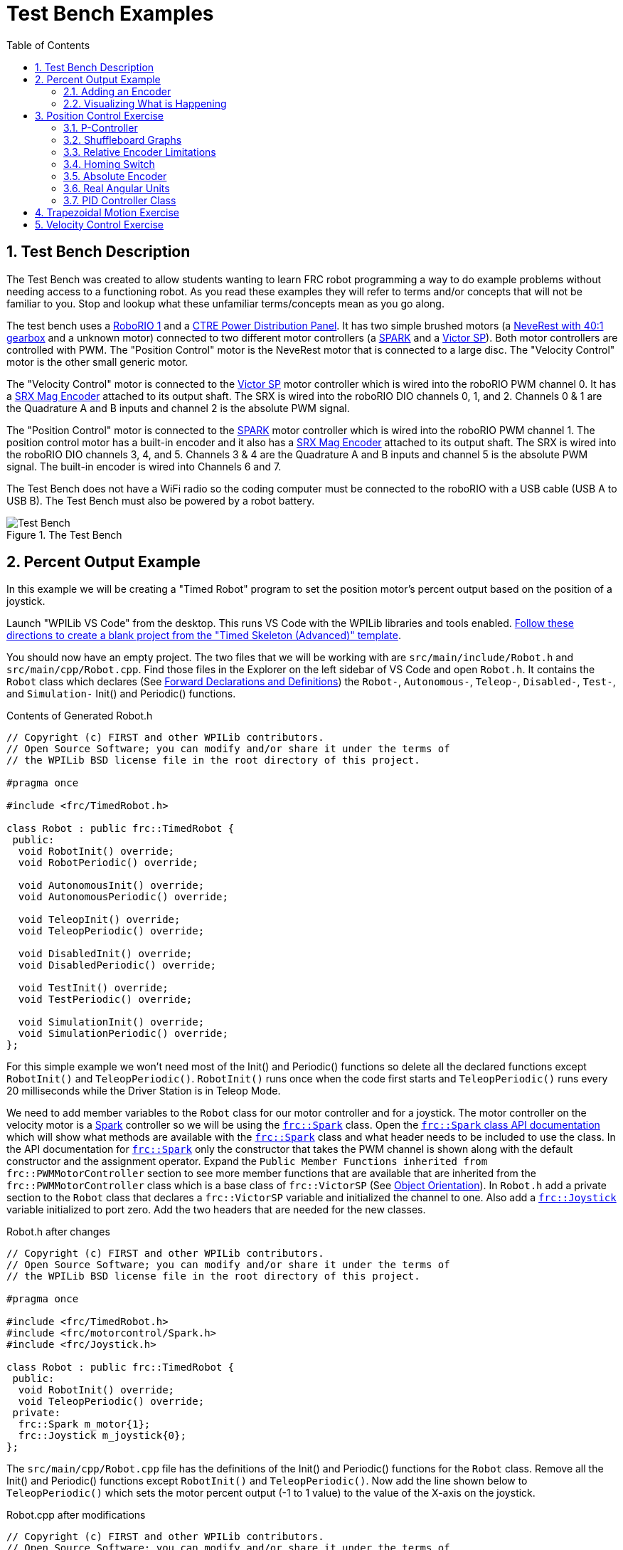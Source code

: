 = Test Bench Examples
:source-highlighter: highlight.js
:xrefstyle: short
:stem:
:sectnums:
:idprefix:
:idseparator: -
:CPP: C++
:toc:

== Test Bench Description

The Test Bench was created to allow students wanting to learn FRC robot programming a way to do example problems without needing access to a functioning robot.  As you read these examples they will refer to terms and/or concepts that will not be familiar to you.  Stop and lookup what these unfamiliar terms/concepts mean as you go along.  

The test bench uses a https://docs.wpilib.org/en/stable/docs/software/roborio-info/roborio-introduction.html[RoboRIO 1] and a https://docs.wpilib.org/en/stable/docs/controls-overviews/control-system-hardware.html#ctre-power-distribution-panel[CTRE Power Distribution Panel].  It has two simple brushed motors (a https://www.andymark.com/products/neverest-classic-40-gearmotor[NeveRest with 40:1 gearbox] and a unknown motor) connected to two different motor controllers (a https://docs.wpilib.org/en/stable/docs/controls-overviews/control-system-hardware.html#spark-motor-controller[SPARK] and a https://docs.wpilib.org/en/stable/docs/controls-overviews/control-system-hardware.html#victor-sp[Victor SP]).  Both motor controllers are controlled with PWM. The "Position Control" motor is the NeveRest motor that is connected to a large disc.  The "Velocity Control" motor is the other small generic motor.

The "Velocity Control" motor is connected to the https://docs.wpilib.org/en/stable/docs/controls-overviews/control-system-hardware.html#victor-sp[Victor SP] motor controller which is wired into the roboRIO PWM channel 0.  It has a https://store.ctr-electronics.com/srx-mag-encoder/[SRX Mag Encoder] attached to its output shaft.  The SRX is wired into the roboRIO DIO channels 0, 1, and 2.  Channels 0 & 1 are the Quadrature A and B inputs and channel 2 is the absolute PWM signal.

The "Position Control" motor is connected to the https://docs.wpilib.org/en/stable/docs/controls-overviews/control-system-hardware.html#spark-motor-controller[SPARK] motor controller which is wired into the roboRIO PWM channel 1.  The position control motor has a built-in encoder and it also has a https://store.ctr-electronics.com/srx-mag-encoder/[SRX Mag Encoder] attached to its output shaft.  The SRX is wired into the roboRIO DIO channels 3, 4, and 5. Channels 3 & 4 are the Quadrature A and B inputs and channel 5 is the absolute PWM signal. The built-in encoder is wired into Channels 6 and 7.

The Test Bench does not have a WiFi radio so the coding computer must be connected to the roboRIO with a USB cable (USB A to USB B).  The Test Bench must also be powered by a robot battery.

.The Test Bench
image::img/TestBench.jpg[Test Bench, align="center"]

== Percent Output Example

In this example we will be creating a "Timed Robot" program to set the position motor's percent output based on the position of a joystick.

Launch "WPILib VS Code" from the desktop.  This runs VS Code with the WPILib libraries and tools enabled. https://docs.wpilib.org/en/stable/docs/software/vscode-overview/creating-robot-program.html[Follow these directions to create a blank project from the "Timed Skeleton (Advanced)" template].

You should now have an empty project.  The two files that we will be working with are `src/main/include/Robot.h` and `src/main/cpp/Robot.cpp`.  Find those files in the Explorer on the left sidebar of VS Code and open `Robot.h`.  It contains the `Robot` class which declares (See https://www.learncpp.com/cpp-tutorial/forward-declarations/[Forward Declarations and Definitions]) the `Robot-`, `Autonomous-`, `Teleop-`, `Disabled-`, `Test-`, and `Simulation-` Init() and Periodic() functions.

.Contents of Generated Robot.h
[source,C++]
----
// Copyright (c) FIRST and other WPILib contributors.
// Open Source Software; you can modify and/or share it under the terms of
// the WPILib BSD license file in the root directory of this project.

#pragma once

#include <frc/TimedRobot.h>

class Robot : public frc::TimedRobot {
 public:
  void RobotInit() override;
  void RobotPeriodic() override;

  void AutonomousInit() override;
  void AutonomousPeriodic() override;

  void TeleopInit() override;
  void TeleopPeriodic() override;

  void DisabledInit() override;
  void DisabledPeriodic() override;

  void TestInit() override;
  void TestPeriodic() override;

  void SimulationInit() override;
  void SimulationPeriodic() override;
};
----

For this simple example we won't need most of the Init() and Periodic() functions so delete all the declared functions except `RobotInit()` and `TeleopPeriodic()`.  `RobotInit()` runs once when the code first starts and `TeleopPeriodic()` runs every 20 milliseconds while the  Driver Station is in Teleop Mode.

We need to add member variables to the `Robot` class for our motor controller and for a joystick.  The motor controller on the velocity motor is a https://docs.wpilib.org/en/stable/docs/controls-overviews/control-system-hardware.html#spark-motor-controller[Spark] controller so we will be using the https://github.wpilib.org/allwpilib/docs/release/cpp/classfrc_1_1_spark.html[`frc::Spark`] class.  Open the https://github.wpilib.org/allwpilib/docs/release/cpp/classfrc_1_1_spark.html[`frc::Spark` class API documentation] which will show what methods are available with the https://github.wpilib.org/allwpilib/docs/release/cpp/classfrc_1_1_spark.html[`frc::Spark`] class and what header needs to be included to use the class.  In the API documentation for https://github.wpilib.org/allwpilib/docs/release/cpp/classfrc_1_1_spark.html[`frc::Spark`] only the constructor that takes the PWM channel is shown along with the default constructor and the assignment operator.  Expand the `Public Member Functions inherited from frc::PWMMotorController` section to see more member functions that are available that are inherited from the `frc::PWMMotorController` class which is a base class of `frc::VictorSP` (See xref:CPP_Lessons.adoc#object-orientation[Object Orientation]).  In `Robot.h` add a private section to the `Robot` class that declares a `frc::VictorSP` variable and initialized the channel to one. Also add a https://github.wpilib.org/allwpilib/docs/release/cpp/classfrc_1_1_joystick.html[`frc::Joystick`] variable initialized to port zero. Add the two headers that are needed for the new classes.

.Robot.h after changes
[source,C++]
----
// Copyright (c) FIRST and other WPILib contributors.
// Open Source Software; you can modify and/or share it under the terms of
// the WPILib BSD license file in the root directory of this project.

#pragma once

#include <frc/TimedRobot.h>
#include <frc/motorcontrol/Spark.h>
#include <frc/Joystick.h>

class Robot : public frc::TimedRobot {
 public:
  void RobotInit() override;
  void TeleopPeriodic() override;
 private:
  frc::Spark m_motor{1};
  frc::Joystick m_joystick{0};
};
----

The `src/main/cpp/Robot.cpp` file has the definitions of the Init() and Periodic() functions for the `Robot` class. Remove all the Init() and Periodic() functions except `RobotInit()` and `TeleopPeriodic()`.  Now add the line shown below to `TeleopPeriodic()` which sets the motor percent output (-1 to 1 value) to the value of the X-axis on the joystick.

.Robot.cpp after modifications
[source,C++]
----
// Copyright (c) FIRST and other WPILib contributors.
// Open Source Software; you can modify and/or share it under the terms of
// the WPILib BSD license file in the root directory of this project.

#include "Robot.h"

void Robot::RobotInit() {}

void Robot::TeleopPeriodic() {
  m_motor.Set( m_joystick.GetX() );
}

#ifndef RUNNING_FRC_TESTS
int main() {
  return frc::StartRobot<Robot>();
}
#endif
----

Compile the project and make sure there are no errors.  Then connect to the test bench with a USB cable and power the test bench. Connect a joystick to the coding laptop and run the Driver Station.  Now deploy the code to the roboRIO.  Select `Teleop` on the driver station and press `Enable`.  The joystick should control the speed of the motor.

=== Adding an Encoder

We are going to add the built-in encoder to our program so we can see how many revolutions the motor has turned and how fast it is turning.  In `Robot.h`, use the https://github.wpilib.org/allwpilib/docs/release/cpp/classfrc_1_1_encoder.html[`frc::Encoder`] class to declare a variable for the encoder on channels 6 and 7.

.Changes to Robot.h
[source,C++]
----
  // Add the following header:
#include <frc/Encoder.h>

... 

    // Add a private member variable such as:
  frc::Encoder m_enc{ 6, 7 };
----

=== Visualizing What is Happening

The `Shuffleboard` program is used to communicate with the roboRIO.  The roboRIO can send information to `Shuffleboard` and `Shuffleboard` can be used to send information to the roboRIO.  The https://github.wpilib.org/allwpilib/docs/release/cpp/classfrc_1_1_smart_dashboard.html[`frc::SmartDashboard`] class is one method to communicate with `Shuffleboard`.  We will use the *static* member functions of the https://github.wpilib.org/allwpilib/docs/release/cpp/classfrc_1_1_smart_dashboard.html[`frc::SmartDashboard`] class to add information about the motor and the joystick position to `Shuffleboard`. 

[sidebar%collaspable]
****
*{CPP}* classes with *static* member functions are used like regular functions. You do not create instances of the class. See https://www.learncpp.com/cpp-tutorial/static-member-functions/[Static Member Functions]
****

Modify `Robot.cpp` to the following:

[source,C++]
----
#include "Robot.h"
#include <frc/smartdashboard/SmartDashboard.h>

void Robot::RobotInit() {
  frc::SmartDashboard::PutData( "Velocity Motor", &m_motor );
  frc::SmartDashboard::PutData( "Encoder", &m_enc );
}

void Robot::TeleopPeriodic() {
  double x_axis = m_joystick.GetX();

  frc::SmartDashboard::PutNumber( "Joystick X-axis", x_axis );
  m_motor.Set( x_axis );
}

#ifndef RUNNING_FRC_TESTS
int main() {
  return frc::StartRobot<Robot>();
}
#endif
----

Compile and deploy the code to the test bench.  Run shuffleboard and select the "SmartDashboard" tab.  Select `Teleop` in the Driver Station and `Enable` the roboRIO.  As you move the joystick, `Shuffleboard` will display the joystick output, the motor percent output (which should be the same), and the encoder position and velocity.

== Position Control Exercise

The Percent Output Example (<<percent-output-example>>) above is the most simplistic way of controlling a motor.  Percent output control cannot perform the kinds of control that are needed for almost all robotic systems.  This project will move a motor to a specified position and hold it there.  It will use P-control (position-control) to maintain the desired position which is a *feedback* control algorithm.

If you haven't already, read the xref:README.adoc#motion-control[Motion Control] section and watch the "PID Video, Part 1" in the first part of that section.  This example builds on the project that was created in <<percent-output-example>> so you will need the code from that project.  

=== P-Controller

The video in the first part of the xref:README.adoc#motion-control[Motion Control] section does a good job of describing what a P-controller does but I will reiterate it here.  The idea is to measure the current position of the robot mechanism (*y*) and then take the difference between the desired position (*r*) and the current position (*y*) and consider this the current error (*e*).  We then set the motor percent output to this error multiplied by a constant to scale things correctly.

[.text-center]
****
Motor Output = *K~p~* * *e* = *K~p~* * ( *r* - *y* )
****

* #TASK 1# -- Modify the code to hold the position 0 while the button *A* is held down and then move to the position 500 when the *B* button is held down.  Write the P-controller yourself as is done in video "PID Video, Part 1" in the xref:README.adoc#motion-control[Motion Control] section and determine a decent estimate for the *K~p~* constant.

=== Shuffleboard Graphs

Read the https://docs.wpilib.org/en/stable/docs/software/dashboards/shuffleboard/index.html[Shuffleboard^] documentation and in particular https://docs.wpilib.org/en/stable/docs/software/dashboards/shuffleboard/getting-started/shuffleboard-graphs.html[Working with Graphs].

* #TASK 2# -- Graph the desired position and the actual encoder position in `Shuffleboard` as you move from the 0 position to the 500 position and back.  Note whether the actual position gets exactly to the desired position.

=== Relative Encoder Limitations

Disable the robot and manually move the position motor to a new position then restart the robot code by going to Diagnostics->Restart Robot Code in the Driver Station.  Rerun the code and notice that the 0 position (and 500 position) are not in the same location as the last time the code was run. This is due to the fact that the encoder we are using is a relative encoder that does not really know where the motor shaft position is but only know how far it has moved from the last time is was powered on.

=== Homing Switch

A homing switch can be used to put a motor with a relative encoder into a known location.  This is commonly done on inexpensive CNC mills and routers that use stepper motors.  Currently the Test Bench does not have a homing switch to use.

=== Absolute Encoder

* #TASK 3# -- Modify the code to use the SRX Mag Encoder's absolute PWM signal to always move to the same 0 position. Use the https://github.wpilib.org/allwpilib/docs/release/cpp/classfrc_1_1_duty_cycle_encoder.html[`frc::DutyCycleEncoder`] class. 

=== Real Angular Units

* #TASK 4# -- Modify the code to move to locations based on angles in degrees.  You will need to determine the units that are returned from the encoder class that you are using (e.g. `frc::DutyCycleEncoder` or `frc::Encoder`).

=== PID Controller Class

* #TASK 5# -- Use the https://github.wpilib.org/allwpilib/docs/release/cpp/classfrc2_1_1_p_i_d_controller.html[`frc2::PIDController`] class to implement the P-control.

== Trapezoidal Motion Exercise



== Velocity Control Exercise
 

